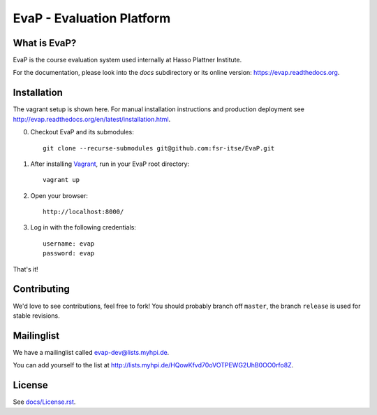 EvaP - Evaluation Platform
==========================

|build| |dependencies| |landscape| 

What is EvaP?
-------------

EvaP is the course evaluation system used internally at Hasso Plattner Institute.

For the documentation, please look into the *docs* subdirectory or its online version: https://evap.readthedocs.org.

Installation
------------
The vagrant setup is shown here. For manual installation instructions and production deployment see http://evap.readthedocs.org/en/latest/installation.html.

(0) Checkout EvaP and its submodules::

        git clone --recurse-submodules git@github.com:fsr-itse/EvaP.git

(1) After installing Vagrant_, run in your EvaP root directory::

        vagrant up

(2) Open your browser::

        http://localhost:8000/

(3) Log in with the following credentials::

        username: evap
        password: evap

That's it!


Contributing
------------

We'd love to see contributions, feel free to fork! You should probably branch off ``master``, the branch ``release`` is used for stable revisions.


Mailinglist
-----------

We have a mailinglist called evap-dev@lists.myhpi.de.

You can add yourself to the list at http://lists.myhpi.de/HQowKfvd70oVOTPEWG2UhB0OO0rfo8Z.


License
-------

See `docs/License.rst <docs/license.rst>`_.



.. |build| image:: https://travis-ci.org/fsr-itse/EvaP.svg
        :alt: Build Status
        :target: https://travis-ci.org/fsr-itse/EvaP
.. _Vagrant: http://www.vagrantup.com/
.. |dependencies| image:: https://gemnasium.com/fsr-itse/EvaP.svg
        :alt: Dependency Status
        :target: https://gemnasium.com/fsr-itse/EvaP
.. |landscape| image:: https://landscape.io/github/fsr-itse/EvaP/master/landscape.png
        :alt: Code Health
        :target: https://landscape.io/github/fsr-itse/EvaP/master
